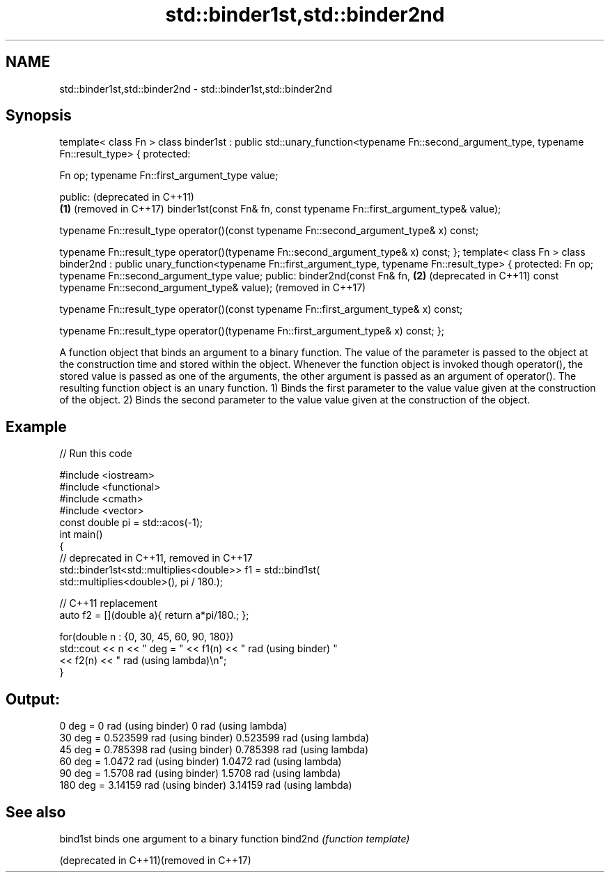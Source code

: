 .TH std::binder1st,std::binder2nd 3 "2020.03.24" "http://cppreference.com" "C++ Standard Libary"
.SH NAME
std::binder1st,std::binder2nd \- std::binder1st,std::binder2nd

.SH Synopsis

template< class Fn >
class binder1st : public std::unary_function<typename Fn::second_argument_type,
typename Fn::result_type> {
protected:

Fn op;
typename Fn::first_argument_type value;

public:                                                                              (deprecated in C++11)
                                                                                 \fB(1)\fP (removed in C++17)
binder1st(const Fn& fn,
const typename Fn::first_argument_type& value);

typename Fn::result_type
operator()(const typename Fn::second_argument_type& x) const;

typename Fn::result_type
operator()(typename Fn::second_argument_type& x) const;
};
template< class Fn >
class binder2nd : public unary_function<typename Fn::first_argument_type,
typename Fn::result_type> {
protected:
Fn op;
typename Fn::second_argument_type value;
public:
binder2nd(const Fn& fn,                                                          \fB(2)\fP (deprecated in C++11)
const typename Fn::second_argument_type& value);                                     (removed in C++17)

typename Fn::result_type
operator()(const typename Fn::first_argument_type& x) const;

typename Fn::result_type
operator()(typename Fn::first_argument_type& x) const;
};

A function object that binds an argument to a binary function.
The value of the parameter is passed to the object at the construction time and stored within the object. Whenever the function object is invoked though operator(), the stored value is passed as one of the arguments, the other argument is passed as an argument of operator(). The resulting function object is an unary function.
1) Binds the first parameter to the value value given at the construction of the object.
2) Binds the second parameter to the value value given at the construction of the object.

.SH Example


// Run this code

  #include <iostream>
  #include <functional>
  #include <cmath>
  #include <vector>
  const double pi = std::acos(-1);
  int main()
  {
      // deprecated in C++11, removed in C++17
      std::binder1st<std::multiplies<double>> f1 = std::bind1st(
                                                     std::multiplies<double>(), pi / 180.);

      // C++11 replacement
      auto f2 = [](double a){ return a*pi/180.; };

      for(double n : {0, 30, 45, 60, 90, 180})
          std::cout << n << " deg = " << f1(n) << " rad (using binder) "
                                      << f2(n) << " rad (using lambda)\\n";
  }

.SH Output:

  0 deg = 0 rad (using binder) 0 rad (using lambda)
  30 deg = 0.523599 rad (using binder) 0.523599 rad (using lambda)
  45 deg = 0.785398 rad (using binder) 0.785398 rad (using lambda)
  60 deg = 1.0472 rad (using binder) 1.0472 rad (using lambda)
  90 deg = 1.5708 rad (using binder) 1.5708 rad (using lambda)
  180 deg = 3.14159 rad (using binder) 3.14159 rad (using lambda)


.SH See also



bind1st                                 binds one argument to a binary function
bind2nd                                 \fI(function template)\fP

(deprecated in C++11)(removed in C++17)




